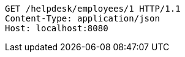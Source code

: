[source,http,options="nowrap"]
----
GET /helpdesk/employees/1 HTTP/1.1
Content-Type: application/json
Host: localhost:8080

----